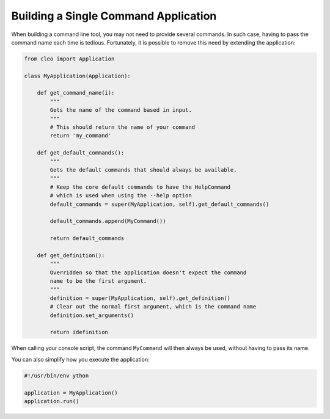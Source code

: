 Building a Single Command Application
#####################################

When building a command line tool, you may not need to provide several commands.
In such case, having to pass the command name each time is tedious. Fortunately,
it is possible to remove this need by extending the application:

.. code-block:: python

    from cleo import Application

    class MyApplication(Application):

        def get_command_name(i):
            """
            Gets the name of the command based in input.
            """
            # This should return the name of your command
            return 'my_command'

        def get_default_commands():
            """
            Gets the default commands that should always be available.
            """
            # Keep the core default commands to have the HelpCommand
            # which is used when using the --help option
            default_commands = super(MyApplication, self).get_default_commands()

            default_commands.append(MyCommand())

            return default_commands

        def get_definition():
            """
            Overridden so that the application doesn't expect the command
            name to be the first argument.
            """
            definition = super(MyApplication, self).get_definition()
            # Clear out the normal first argument, which is the command name
            definition.set_arguments()

            return idefinition


When calling your console script, the command ``MyCommand`` will then always
be used, without having to pass its name.

You can also simplify how you execute the application:

.. code-block:: python

    #!/usr/bin/env ython

    application = MyApplication()
    application.run()
